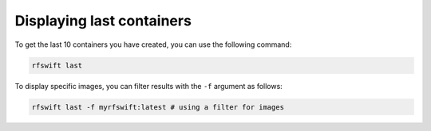 .. _last_containers:

Displaying last containers
==========================

To get the last 10 containers you have created, you can use the following command:

.. code-block:: bash

	rfswift last

To display specific images, you can filter results with the ``-f`` argument as follows:

.. code-block:: bash

	rfswift last -f myrfswift:latest # using a filter for images
	
